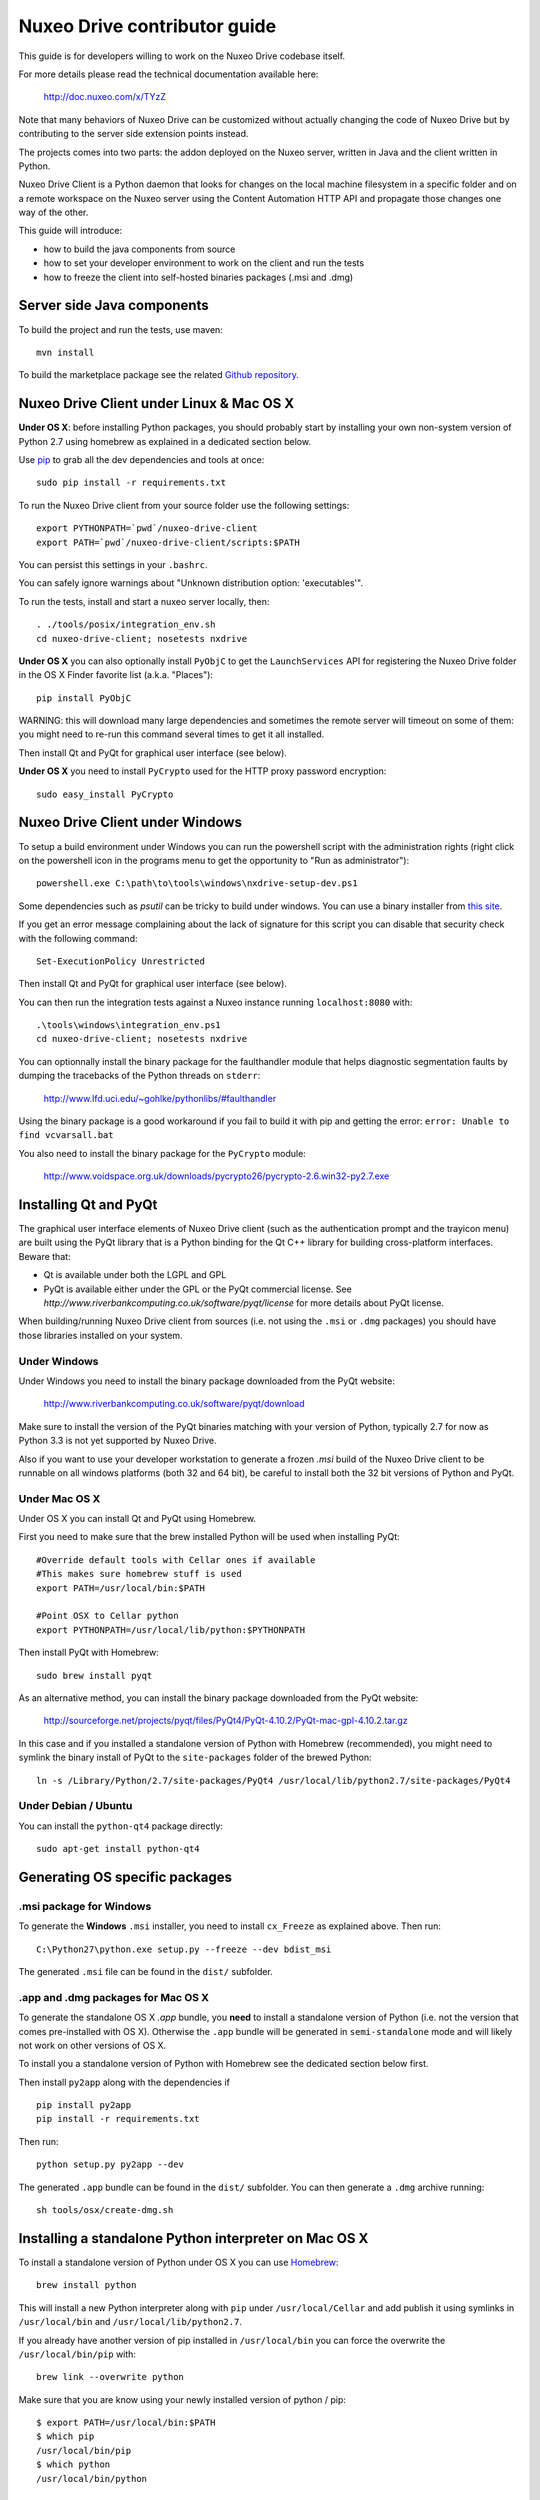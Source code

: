 Nuxeo Drive contributor guide
=============================

This guide is for developers willing to work on the Nuxeo Drive codebase itself.

For more details please read the technical documentation available here:

  http://doc.nuxeo.com/x/TYzZ

Note that many behaviors of Nuxeo Drive can be customized without actually
changing the code of Nuxeo Drive but by contributing to the server side
extension points instead.

The projects comes into two parts: the addon deployed on the Nuxeo server,
written in Java and the client written in Python.

Nuxeo Drive Client is a Python daemon that looks for changes on the local
machine filesystem in a specific folder and on a remote workspace on the Nuxeo
server using the Content Automation HTTP API and propagate those changes one way
of the other.

This guide will introduce:

- how to build the java components from source
- how to set your developer environment to work on the client and run the tests
- how to freeze the client into self-hosted binaries packages (.msi and .dmg)


Server side Java components
---------------------------

To build the project and run the tests, use maven::

  mvn install

To build the marketplace package see the related
`Github repository <https://github.com/nuxeo/marketplace-drive>`_.


Nuxeo Drive Client under Linux & Mac OS X
-----------------------------------------

**Under OS X**: before installing Python packages, you should probably start by
installing your own non-system version of Python 2.7 using homebrew as explained
in a dedicated section below.

Use pip_ to grab all the dev dependencies and tools at once::

  sudo pip install -r requirements.txt

To run the Nuxeo Drive client from your source folder use the following settings::

  export PYTHONPATH=`pwd`/nuxeo-drive-client
  export PATH=`pwd`/nuxeo-drive-client/scripts:$PATH

You can persist this settings in your ``.bashrc``.

You can safely ignore warnings about "Unknown distribution option: 'executables'".

To run the tests, install and start a nuxeo server locally, then::

  . ./tools/posix/integration_env.sh
  cd nuxeo-drive-client; nosetests nxdrive

.. _pip: http://www.pip-installer.org/

**Under OS X** you can also optionally install ``PyObjC`` to get the
``LaunchServices`` API for registering the Nuxeo Drive folder in the OS X
Finder favorite list (a.k.a. "Places")::

  pip install PyObjC

WARNING: this will download many large dependencies and sometimes the remote
server will timeout on some of them: you might need to re-run this command
several times to get it all installed.

Then install Qt and PyQt for graphical user interface (see below).

**Under OS X** you need to install ``PyCrypto`` used for the HTTP proxy password encryption::

  sudo easy_install PyCrypto


Nuxeo Drive Client under Windows
--------------------------------

To setup a build environment under Windows you can run the powershell
script with the administration rights (right click on the powershell
icon in the programs menu to get the opportunity to "Run as
administrator")::

  powershell.exe C:\path\to\tools\windows\nxdrive-setup-dev.ps1

Some dependencies such as `psutil` can be tricky to build under windows.  You
can use a binary installer from `this site
<http://www.lfd.uci.edu/~gohlke/pythonlibs/>`_.

If you get an error message complaining about the lack of signature
for this script you can disable that security check with the following
command::

  Set-ExecutionPolicy Unrestricted

Then install Qt and PyQt for graphical user interface (see below).

You can then run the integration tests against a Nuxeo instance running
``localhost:8080`` with::

  .\tools\windows\integration_env.ps1
  cd nuxeo-drive-client; nosetests nxdrive

You can optionnally install the binary package for the faulthandler module
that helps diagnostic segmentation faults by dumping the tracebacks of the
Python threads on ``stderr``:

  http://www.lfd.uci.edu/~gohlke/pythonlibs/#faulthandler

Using the binary package is a good workaround if you fail to build it with
pip and getting the error: ``error: Unable to find vcvarsall.bat``

You also need to install the binary package for the ``PyCrypto`` module:

  http://www.voidspace.org.uk/downloads/pycrypto26/pycrypto-2.6.win32-py2.7.exe


Installing Qt and PyQt
----------------------

The graphical user interface elements of Nuxeo Drive client (such as the
authentication prompt and the trayicon menu) are built using the PyQt library
that is a Python binding for the Qt C++ library for building cross-platform
interfaces. Beware that:

- Qt is available under both the LGPL and GPL
- PyQt is available either under the GPL or the PyQt commercial license. See `http://www.riverbankcomputing.co.uk/software/pyqt/license` for more details about PyQt license.

When building/running Nuxeo Drive client from sources (i.e. not using the
``.msi`` or ``.dmg`` packages) you should have those libraries installed on your system.

Under Windows
~~~~~~~~~~~~~

Under Windows you need to install the binary package downloaded from the PyQt website:

  http://www.riverbankcomputing.co.uk/software/pyqt/download

Make sure to install the version of the PyQt binaries matching with your
version of Python, typically 2.7 for now as Python 3.3 is not yet supported by
Nuxeo Drive.

Also if you want to use your developer workstation to generate a frozen `.msi`
build of the Nuxeo Drive client to be runnable on all windows platforms (both 32
and 64 bit), be careful to install both the 32 bit versions of Python and PyQt.


Under Mac OS X
~~~~~~~~~~~~~~

Under OS X you can install Qt and PyQt using Homebrew.

First you need to make sure that the brew installed Python will be used when installing PyQt::

  #Override default tools with Cellar ones if available
  #This makes sure homebrew stuff is used
  export PATH=/usr/local/bin:$PATH

  #Point OSX to Cellar python
  export PYTHONPATH=/usr/local/lib/python:$PYTHONPATH

Then install PyQt with Homebrew::

  sudo brew install pyqt

As an alternative method, you can install the binary package downloaded from the PyQt website:

  http://sourceforge.net/projects/pyqt/files/PyQt4/PyQt-4.10.2/PyQt-mac-gpl-4.10.2.tar.gz

In this case and if you installed a standalone version of Python with Homebrew (recommended), you
might need to symlink the binary install of PyQt to the ``site-packages``
folder of the brewed Python::

  ln -s /Library/Python/2.7/site-packages/PyQt4 /usr/local/lib/python2.7/site-packages/PyQt4


Under Debian / Ubuntu
~~~~~~~~~~~~~~~~~~~~~

You can install the ``python-qt4`` package directly::

  sudo apt-get install python-qt4


Generating OS specific packages
-------------------------------

.msi package for Windows
~~~~~~~~~~~~~~~~~~~~~~~~

To generate the **Windows** ``.msi`` installer, you need to install ``cx_Freeze``
as explained above. Then run::

  C:\Python27\python.exe setup.py --freeze --dev bdist_msi

The generated ``.msi`` file can be found in the ``dist/`` subfolder.

.app and .dmg packages for Mac OS X
~~~~~~~~~~~~~~~~~~~~~~~~~~~~~~~~~~~

To generate the standalone OS X `.app` bundle, you **need** to install a
standalone version of Python (i.e. not the version that comes pre-installed
with OS X). Otherwise the ``.app`` bundle will be generated in
``semi-standalone`` mode and will likely not work on other versions of OS X.

To install you a standalone version of Python with Homebrew see the dedicated
section below first.

Then install ``py2app`` along with the dependencies if ::

  pip install py2app
  pip install -r requirements.txt

Then run::

  python setup.py py2app --dev

The generated ``.app`` bundle can be found in the ``dist/`` subfolder. You
can then generate a ``.dmg`` archive running::

  sh tools/osx/create-dmg.sh


Installing a standalone Python interpreter on Mac OS X
------------------------------------------------------

To install a standalone version of Python under OS X you can use `Homebrew
<http://mxcl.github.com/homebrew/>`_::

  brew install python

This will install a new Python interpreter along with ``pip`` under
``/usr/local/Cellar`` and add publish it using symlinks in ``/usr/local/bin``
and ``/usr/local/lib/python2.7``.

If you already have another version of pip installed in ``/usr/local/bin`` you
can force the overwrite the ``/usr/local/bin/pip`` with::

  brew link --overwrite python

Make sure that you are know using your newly installed version of python / pip::

  $ export PATH=/usr/local/bin:$PATH
  $ which pip
  /usr/local/bin/pip
  $ which python
  /usr/local/bin/python


Updating the data model
-----------------------

If you need to change the `data model <https://github.com/nuxeo/nuxeo-drive/blob/master/nuxeo-drive-client/nxdrive/model.py>`_
the SQLite database needs to be migrated. This is handled by the embedded `alembic <https://bitbucket.org/zzzeek/alembic/>`_ tool.
Please follow the `related instructions <https://github.com/nuxeo/nuxeo-drive/blob/master/nuxeo-drive-client/alembic/README.md>`_.

Alembic full documentation is at:

  https://alembic.readthedocs.org/en/latest/index.html

